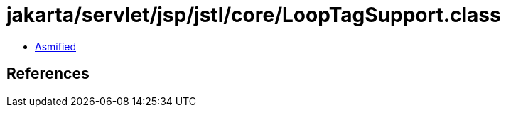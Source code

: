 = jakarta/servlet/jsp/jstl/core/LoopTagSupport.class

 - link:LoopTagSupport-asmified.java[Asmified]

== References

